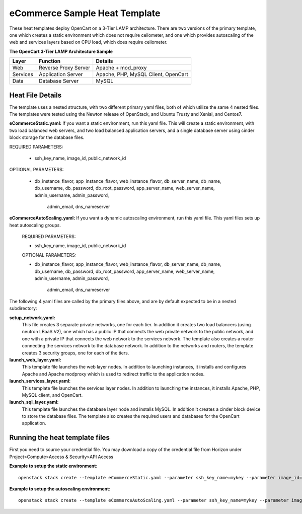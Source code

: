 eCommerce Sample Heat Template
==============================

These heat templates deploy OpenCart on a 3-Tier LAMP architecture.  There are
two versions of the primary template, one which creates a static environment
which does not require ceilometer, and one which provides autoscaling of the
web and services layers based on CPU load, which does require ceilometer.


**The OpenCart 3-Tier LAMP Architecture Sample**

========  ======================  ====================================
Layer     Function                Details
========  ======================  ====================================
Web       Reverse Proxy Server    Apache + mod_proxy
Services  Application Server      Apache, PHP, MySQL Client, OpenCart
Data      Database Server         MySQL
========  ======================  ====================================

-----------------
Heat File Details
-----------------

The template uses a nested structure, with two different primary yaml files,
both of which utilize the same 4 nested files.  The templates were tested
using the Newton release of OpenStack, and Ubuntu Trusty and Xenial, and Centos7.

**eCommerceStatic.yaml:** If you want a static environment, run this yaml
file.  This will create a static environment, with two load balanced web
servers, and two load balanced application servers, and a single database
server using cinder block storage for the database files.

REQUIRED PARAMETERS:

  * ssh_key_name, image_id, public_network_id

OPTIONAL PARAMETERS:

  * db_instance_flavor, app_instance_flavor, web_instance_flavor,
    db_server_name, db_name,  db_username, db_password, db_root_password,
    app_server_name, web_server_name, admin_username, admin_password,
	admin_email, dns_nameserver

**eCommerceAutoScaling.yaml:**  If you want a dynamic autoscaling environment,
run this yaml file.  This yaml files sets up heat autoscaling groups.

  REQUIRED PARAMETERS:

  * ssh_key_name, image_id, public_network_id

  OPTIONAL PARAMETERS:

  * db_instance_flavor, app_instance_flavor, web_instance_flavor,
    db_server_name, db_name,  db_username, db_password, db_root_password,
    app_server_name, web_server_name, admin_username, admin_password,
	admin_email, dns_nameserver

The following 4 yaml files are called by the primary files above, and are by
default expected to be in a nested subdirectory:

**setup_network.yaml:**
  This file creates 3 separate private networks, one for each tier.  In
  addition it creates two load balancers (using neutron LBaaS V2), one which
  has a public IP that connects the web private network to the public
  network, and one with a private IP that connects the web network to the
  services network.  The template also creates a router connecting the
  services network to the database network.  In addition to the networks and
  routers, the template creates 3 security groups, one for each of the tiers.

**launch_web_layer.yaml:**
  This template file launches the web layer nodes.  In addition to launching
  instances, it installs and configures Apache and Apache modproxy which is
  used to redirect traffic to the application nodes.

**launch_services_layer.yaml:**
  This template file launches the services layer nodes.  In addition to
  launching the instances, it installs Apache, PHP, MySQL client, and
  OpenCart.

**launch_sql_layer.yaml:**
  This template file launches the database layer node and installs MySQL.
  In addition it creates a cinder block device to store the database files.
  The template also creates the required users and databases for the OpenCart
  application.

-------------------------------
Running the heat template files
-------------------------------

First you need to source your credential file.  You may download a copy of the
credential file from Horizon under Project>Compute>Access & Security>API
Access

**Example to setup the static environment**::

  openstack stack create --template eCommerceStatic.yaml --parameter ssh_key_name=mykey --parameter image_id=ubuntu --parameter dns_nameserver="8.8.8.8,8.8.4.4" --parameter public_network_id=external_network OpenCart

**Example to setup the autoscaling environment**::

  openstack stack create --template eCommerceAutoScaling.yaml --parameter ssh_key_name=mykey --parameter image_id=centos --parameter dns_nameserver="8.8.8.8,8.8.4.4" --parameter public_network_id=external_network OpenCart
